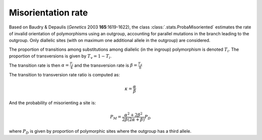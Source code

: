 -------------------
Misorientation rate
-------------------

Based on Baudry & Depaulis (*Genetics* 2003 **165**:1619-1622), the
class :class:`.stats.ProbaMisoriented` estimates the rate of invalid
orientation of polymorphisms using an outgroup, accounting for parallel
mutations in the branch leading to the outgroup. Only diallelic sites
(with on maximum one additional allele in the outgroup) are considered.

The proportion of transitions among substitutions among diallelic (in
the ingroup) polymorphism is denoted :math:`T_i`. The proportion of
transversions is given by :math:`T_v = 1 - T_i`.

The transition rate is then :math:`\alpha = \frac{T_i}{4}` and the
transversion rate is :math:`\beta = \frac{T_v}{8}`

The transition to transversion rate ratio is computed as:

.. math::
    \kappa = \frac{\alpha}{\beta}

And the probability of misorienting a site is:

.. math::
    P_M = \frac{\alpha^2 + 2 \beta^2}{2 \beta (2 \alpha + \beta)}P_D

where :math:`P_D` is given by proportion of polymorphic sites where the
outgroup has a third allele.
